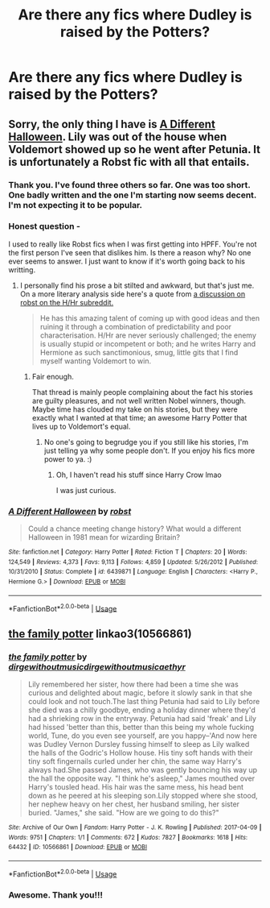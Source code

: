 #+TITLE: Are there any fics where Dudley is raised by the Potters?

* Are there any fics where Dudley is raised by the Potters?
:PROPERTIES:
:Author: WanhedaBlodreina
:Score: 9
:DateUnix: 1553002231.0
:DateShort: 2019-Mar-19
:END:

** Sorry, the only thing I have is [[https://www.fanfiction.net/s/6439871/1/A-Different-Halloween][A Different Halloween]]. Lily was out of the house when Voldemort showed up so he went after Petunia. It is unfortunately a Robst fic with all that entails.
:PROPERTIES:
:Author: bonsly24
:Score: 10
:DateUnix: 1553004494.0
:DateShort: 2019-Mar-19
:END:

*** Thank you. I've found three others so far. One was too short. One badly written and the one I'm starting now seems decent. I'm not expecting it to be popular.
:PROPERTIES:
:Author: WanhedaBlodreina
:Score: 4
:DateUnix: 1553004736.0
:DateShort: 2019-Mar-19
:END:


*** Honest question -

I used to really like Robst fics when I was first getting into HPFF. You're not the first person I've seen that dislikes him. Is there a reason why? No one ever seems to answer. I just want to know if it's worth going back to his writting.
:PROPERTIES:
:Author: themegaweirdthrow
:Score: 3
:DateUnix: 1553040825.0
:DateShort: 2019-Mar-20
:END:

**** I personally find his prose a bit stilted and awkward, but that's just me. On a more literary analysis side here's a quote from [[https://www.reddit.com/r/HPharmony/comments/arx32q/what_hhr_stories_did_you_read_that_made_you/egqwa8l/][a discussion on robst on the H/Hr subreddit.]]

#+begin_quote
  He has this amazing talent of coming up with good ideas and then ruining it through a combination of predictability and poor characterisation. H/Hr are never seriously challenged; the enemy is usually stupid or incompetent or both; and he writes Harry and Hermione as such sanctimonious, smug, little gits that I find myself wanting Voldemort to win.
#+end_quote
:PROPERTIES:
:Author: bonsly24
:Score: 4
:DateUnix: 1553041927.0
:DateShort: 2019-Mar-20
:END:

***** Fair enough.

That thread is mainly people complaining about the fact his stories are guilty pleasures, and not well written Nobel winners, though. Maybe time has clouded my take on his stories, but they were exactly what I wanted at that time; an awesome Harry Potter that lives up to Voldemort's equal.
:PROPERTIES:
:Author: themegaweirdthrow
:Score: 5
:DateUnix: 1553042556.0
:DateShort: 2019-Mar-20
:END:

****** No one's going to begrudge you if you still like his stories, I'm just telling ya why some people don't. If you enjoy his fics more power to ya. :)
:PROPERTIES:
:Author: bonsly24
:Score: 4
:DateUnix: 1553045487.0
:DateShort: 2019-Mar-20
:END:

******* Oh, I haven't read his stuff since Harry Crow lmao

I was just curious.
:PROPERTIES:
:Author: themegaweirdthrow
:Score: 2
:DateUnix: 1553045957.0
:DateShort: 2019-Mar-20
:END:


*** [[https://www.fanfiction.net/s/6439871/1/][*/A Different Halloween/*]] by [[https://www.fanfiction.net/u/1451358/robst][/robst/]]

#+begin_quote
  Could a chance meeting change history? What would a different Halloween in 1981 mean for wizarding Britain?
#+end_quote

^{/Site/:} ^{fanfiction.net} ^{*|*} ^{/Category/:} ^{Harry} ^{Potter} ^{*|*} ^{/Rated/:} ^{Fiction} ^{T} ^{*|*} ^{/Chapters/:} ^{20} ^{*|*} ^{/Words/:} ^{124,549} ^{*|*} ^{/Reviews/:} ^{4,373} ^{*|*} ^{/Favs/:} ^{9,113} ^{*|*} ^{/Follows/:} ^{4,859} ^{*|*} ^{/Updated/:} ^{5/26/2012} ^{*|*} ^{/Published/:} ^{10/31/2010} ^{*|*} ^{/Status/:} ^{Complete} ^{*|*} ^{/id/:} ^{6439871} ^{*|*} ^{/Language/:} ^{English} ^{*|*} ^{/Characters/:} ^{<Harry} ^{P.,} ^{Hermione} ^{G.>} ^{*|*} ^{/Download/:} ^{[[http://www.ff2ebook.com/old/ffn-bot/index.php?id=6439871&source=ff&filetype=epub][EPUB]]} ^{or} ^{[[http://www.ff2ebook.com/old/ffn-bot/index.php?id=6439871&source=ff&filetype=mobi][MOBI]]}

--------------

*FanfictionBot*^{2.0.0-beta} | [[https://github.com/tusing/reddit-ffn-bot/wiki/Usage][Usage]]
:PROPERTIES:
:Author: FanfictionBot
:Score: 2
:DateUnix: 1553004604.0
:DateShort: 2019-Mar-19
:END:


** [[https://archiveofourown.org/works/10566861][the family potter]] linkao3(10566861)
:PROPERTIES:
:Author: siderumincaelo
:Score: 4
:DateUnix: 1553008432.0
:DateShort: 2019-Mar-19
:END:

*** [[https://archiveofourown.org/works/10566861][*/the family potter/*]] by [[https://www.archiveofourown.org/users/dirgewithoutmusic/pseuds/dirgewithoutmusic/users/dirgewithoutmusic/pseuds/dirgewithoutmusic/users/aethyr/pseuds/aethyr][/dirgewithoutmusicdirgewithoutmusicaethyr/]]

#+begin_quote
  Lily remembered her sister, how there had been a time she was curious and delighted about magic, before it slowly sank in that she could look and not touch.The last thing Petunia had said to Lily before she died was a chilly goodbye, ending a holiday dinner where they'd had a shrieking row in the entryway. Petunia had said 'freak' and Lily had hissed 'better than this, better than this being my whole fucking world, Tune, do you even see yourself, are you happy--'And now here was Dudley Vernon Dursley fussing himself to sleep as Lily walked the halls of the Godric's Hollow house. His tiny soft hands with their tiny soft fingernails curled under her chin, the same way Harry's always had.She passed James, who was gently bouncing his way up the hall the opposite way. "I think he's asleep," James mouthed over Harry's tousled head. His hair was the same mess, his head bent down as he peered at his sleeping son.Lily stopped where she stood, her nephew heavy on her chest, her husband smiling, her sister buried. "James," she said. "How are we going to do this?"
#+end_quote

^{/Site/:} ^{Archive} ^{of} ^{Our} ^{Own} ^{*|*} ^{/Fandom/:} ^{Harry} ^{Potter} ^{-} ^{J.} ^{K.} ^{Rowling} ^{*|*} ^{/Published/:} ^{2017-04-09} ^{*|*} ^{/Words/:} ^{9751} ^{*|*} ^{/Chapters/:} ^{1/1} ^{*|*} ^{/Comments/:} ^{672} ^{*|*} ^{/Kudos/:} ^{7827} ^{*|*} ^{/Bookmarks/:} ^{1618} ^{*|*} ^{/Hits/:} ^{64432} ^{*|*} ^{/ID/:} ^{10566861} ^{*|*} ^{/Download/:} ^{[[https://archiveofourown.org/downloads/10566861/the%20family%20potter.epub?updated_at=1549691486][EPUB]]} ^{or} ^{[[https://archiveofourown.org/downloads/10566861/the%20family%20potter.mobi?updated_at=1549691486][MOBI]]}

--------------

*FanfictionBot*^{2.0.0-beta} | [[https://github.com/tusing/reddit-ffn-bot/wiki/Usage][Usage]]
:PROPERTIES:
:Author: FanfictionBot
:Score: 3
:DateUnix: 1553008451.0
:DateShort: 2019-Mar-19
:END:


*** Awesome. Thank you!!!
:PROPERTIES:
:Author: WanhedaBlodreina
:Score: 1
:DateUnix: 1553008540.0
:DateShort: 2019-Mar-19
:END:
